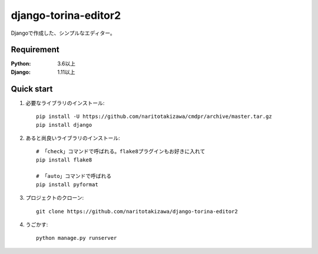 =====================
django-torina-editor2
=====================
.. image:: https://travis-ci.org/naritotakizawa/django-torina-editor2.svg?branch=master
    :target: https://travis-ci.org/naritotakizawa/django-torina-editor2

.. image:: https://coveralls.io/repos/github/naritotakizawa/django-torina-editor2/badge.svg?branch=master
    :target: https://coveralls.io/github/naritotakizawa/django-torina-editor2?branch=master


Djangoで作成した、シンプルなエディター。


Requirement
--------------

:Python: 3.6以上
:Django: 1.11以上


Quick start
-----------
1. 必要なライブラリのインストール::

    pip install -U https://github.com/naritotakizawa/cmdpr/archive/master.tar.gz
    pip install django


2. あると尚良いライブラリのインストール::

    # 「check」コマンドで呼ばれる。flake8プラグインもお好きに入れて
    pip install flake8

    # 「auto」コマンドで呼ばれる
    pip install pyformat

3. プロジェクトのクローン::

    git clone https://github.com/naritotakizawa/django-torina-editor2

4. うごかす::

    python manage.py runserver

